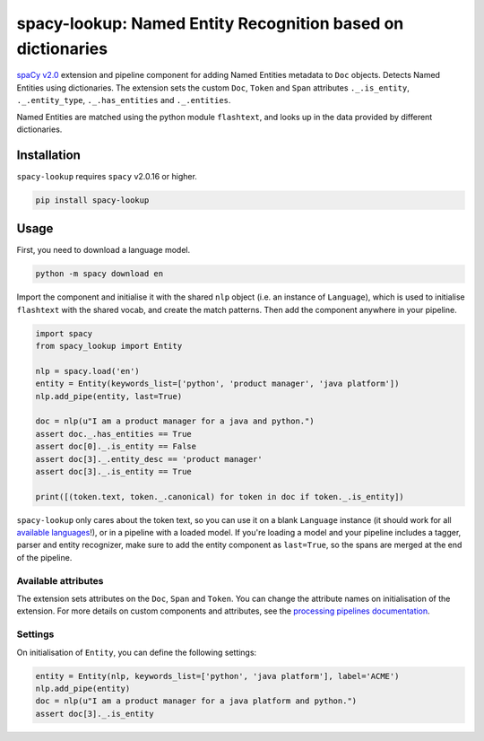 spacy-lookup: Named Entity Recognition based on dictionaries
************************************************************

`spaCy v2.0 <https://spacy.io/usage/v2>`_ extension and pipeline component
for adding Named Entities metadata to ``Doc`` objects. Detects Named Entities
using dictionaries. The extension sets the custom ``Doc``,
``Token`` and ``Span`` attributes ``._.is_entity``, ``._.entity_type``,
``._.has_entities`` and ``._.entities``.

Named Entities are matched using the python module ``flashtext``, and
looks up in the data provided by different dictionaries.

Installation
===============

``spacy-lookup`` requires ``spacy`` v2.0.16 or higher.

.. code:: bash

    pip install spacy-lookup

Usage
=====
First, you need to download a language model.

.. code:: bash

    python -m spacy download en

Import the component and initialise it with the shared ``nlp`` object (i.e. an
instance of ``Language``), which is used to initialise ``flashtext``
with the shared vocab, and create the match patterns. Then add the component
anywhere in your pipeline.

.. code:: python

    import spacy
    from spacy_lookup import Entity

    nlp = spacy.load('en')
    entity = Entity(keywords_list=['python', 'product manager', 'java platform'])
    nlp.add_pipe(entity, last=True)

    doc = nlp(u"I am a product manager for a java and python.")
    assert doc._.has_entities == True
    assert doc[0]._.is_entity == False
    assert doc[3]._.entity_desc == 'product manager'
    assert doc[3]._.is_entity == True

    print([(token.text, token._.canonical) for token in doc if token._.is_entity])


``spacy-lookup`` only cares about the token text, so you can use it on a blank
``Language`` instance (it should work for all
`available languages <https://spacy.io/usage/models#languages>`_!), or in
a pipeline with a loaded model. If you're loading a model and your pipeline
includes a tagger, parser and entity recognizer, make sure to add  the entity
component as ``last=True``, so the spans are merged at the end of the pipeline.

Available attributes
--------------------

The extension sets attributes on the ``Doc``, ``Span`` and ``Token``. You can
change the attribute names on initialisation of the extension. For more details
on custom components and attributes, see the
`processing pipelines documentation <https://spacy.io/usage/processing-pipelines#custom-components>`_.

====================== ======= ===
``Token._.is_entity``   bool    Whether the token is an entity.
``Token._.entity_type`` unicode A human-readable description of the entity.
``Doc._.has_entities``    bool    Whether the document contains entity.
``Doc._.entities``        list    ``(entity, index, description)`` tuples of the document's entities.
``Span._.has_entities``   bool    Whether the span contains entity.
``Span._.entities``       list    ``(entity, index, description)`` tuples of the span's entities.
====================== ======= ===

Settings
--------

On initialisation of ``Entity``, you can define the following settings:

=============== ============ ===
``nlp``         ``Language`` The shared ``nlp`` object. Used to initialise the matcher with the shared ``Vocab``, and create ``Doc`` match patterns.
``attrs``       tuple        Attributes to set on the ._ property. Defaults to ``('has_entities', 'is_entity', 'entity_type', 'entity')``.
``keywords_list``      list         Optional lookup table with the list of terms to look for.
``keywords_dict``      dict         Optional lookup table with the list of terms to look for.
``keywords_file``      string         Optional filename with the list of terms to look for.
=============== ============ ===

.. code:: python

    entity = Entity(nlp, keywords_list=['python', 'java platform'], label='ACME')
    nlp.add_pipe(entity)
    doc = nlp(u"I am a product manager for a java platform and python.")
    assert doc[3]._.is_entity
